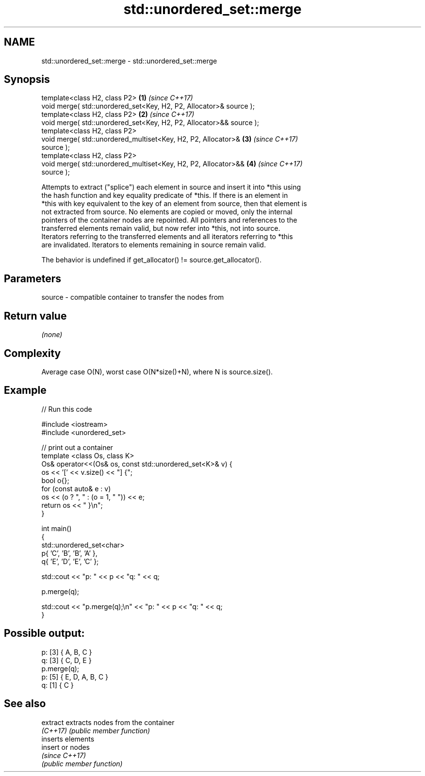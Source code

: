 .TH std::unordered_set::merge 3 "2021.11.17" "http://cppreference.com" "C++ Standard Libary"
.SH NAME
std::unordered_set::merge \- std::unordered_set::merge

.SH Synopsis
   template<class H2, class P2>                                       \fB(1)\fP \fI(since C++17)\fP
   void merge( std::unordered_set<Key, H2, P2, Allocator>& source );
   template<class H2, class P2>                                       \fB(2)\fP \fI(since C++17)\fP
   void merge( std::unordered_set<Key, H2, P2, Allocator>&& source );
   template<class H2, class P2>
   void merge( std::unordered_multiset<Key, H2, P2, Allocator>&       \fB(3)\fP \fI(since C++17)\fP
   source );
   template<class H2, class P2>
   void merge( std::unordered_multiset<Key, H2, P2, Allocator>&&      \fB(4)\fP \fI(since C++17)\fP
   source );

   Attempts to extract ("splice") each element in source and insert it into *this using
   the hash function and key equality predicate of *this. If there is an element in
   *this with key equivalent to the key of an element from source, then that element is
   not extracted from source. No elements are copied or moved, only the internal
   pointers of the container nodes are repointed. All pointers and references to the
   transferred elements remain valid, but now refer into *this, not into source.
   Iterators referring to the transferred elements and all iterators referring to *this
   are invalidated. Iterators to elements remaining in source remain valid.

   The behavior is undefined if get_allocator() != source.get_allocator().

.SH Parameters

   source - compatible container to transfer the nodes from

.SH Return value

   \fI(none)\fP

.SH Complexity

   Average case O(N), worst case O(N*size()+N), where N is source.size().

.SH Example


// Run this code

 #include <iostream>
 #include <unordered_set>

 // print out a container
 template <class Os, class K>
 Os& operator<<(Os& os, const std::unordered_set<K>& v) {
     os << '[' << v.size() << "] {";
     bool o{};
     for (const auto& e : v)
         os << (o ? ", " : (o = 1, " ")) << e;
     return os << " }\\n";
 }

 int main()
 {
     std::unordered_set<char>
         p{ 'C', 'B', 'B', 'A' },
         q{ 'E', 'D', 'E', 'C' };

     std::cout << "p: " << p << "q: " << q;

     p.merge(q);

     std::cout << "p.merge(q);\\n" << "p: " << p << "q: " << q;
 }

.SH Possible output:

 p: [3] { A, B, C }
 q: [3] { C, D, E }
 p.merge(q);
 p: [5] { E, D, A, B, C }
 q: [1] { C }

.SH See also

   extract extracts nodes from the container
   \fI(C++17)\fP \fI(public member function)\fP
           inserts elements
   insert  or nodes
           \fI(since C++17)\fP
           \fI(public member function)\fP
